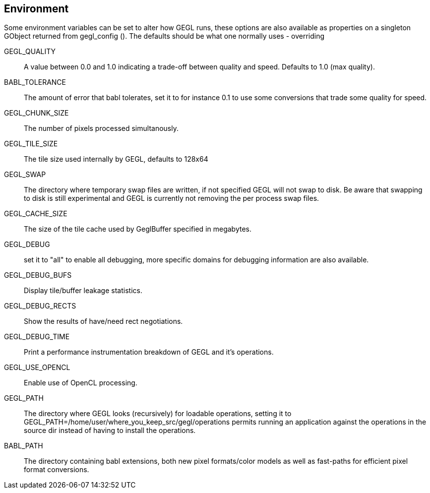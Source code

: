 Environment
-----------

Some environment variables can be set to alter how GEGL runs, these options are
also available as properties on a singleton GObject returned from gegl_config
(). The defaults should be what one normally uses - overriding 

GEGL_QUALITY::
    A value between 0.0 and 1.0 indicating a trade-off between quality and
    speed. Defaults to 1.0 (max quality).
BABL_TOLERANCE::
    The amount of error that babl tolerates, set it to for instance 0.1 to use
    some conversions that trade some quality for speed.
GEGL_CHUNK_SIZE::
    The number of pixels processed simultanously.
GEGL_TILE_SIZE::
    The tile size used internally by GEGL, defaults to 128x64
GEGL_SWAP::
    The directory where temporary swap files are written, if not specified GEGL
    will not swap to disk. Be aware that swapping to disk is still experimental
    and GEGL is currently not removing the per process swap files.
GEGL_CACHE_SIZE::
    The size of the tile cache used by GeglBuffer specified in megabytes.
GEGL_DEBUG::
    set it to "all" to enable all debugging, more specific domains for
    debugging information are also available.
GEGL_DEBUG_BUFS::
    Display tile/buffer leakage statistics.
GEGL_DEBUG_RECTS::
    Show the results of have/need rect negotiations.
GEGL_DEBUG_TIME::
    Print a performance instrumentation breakdown of GEGL and it's operations.
GEGL_USE_OPENCL::
    Enable use of OpenCL processing.
GEGL_PATH::
    The directory where GEGL looks (recursively) for loadable operations,
    setting it to GEGL_PATH=/home/user/where_you_keep_src/gegl/operations
    permits running an application against the operations in the source dir
    instead of having to install the operations.
BABL_PATH::
    The directory containing babl extensions, both new pixel formats/color
    models as well as fast-paths for efficient pixel format conversions.
